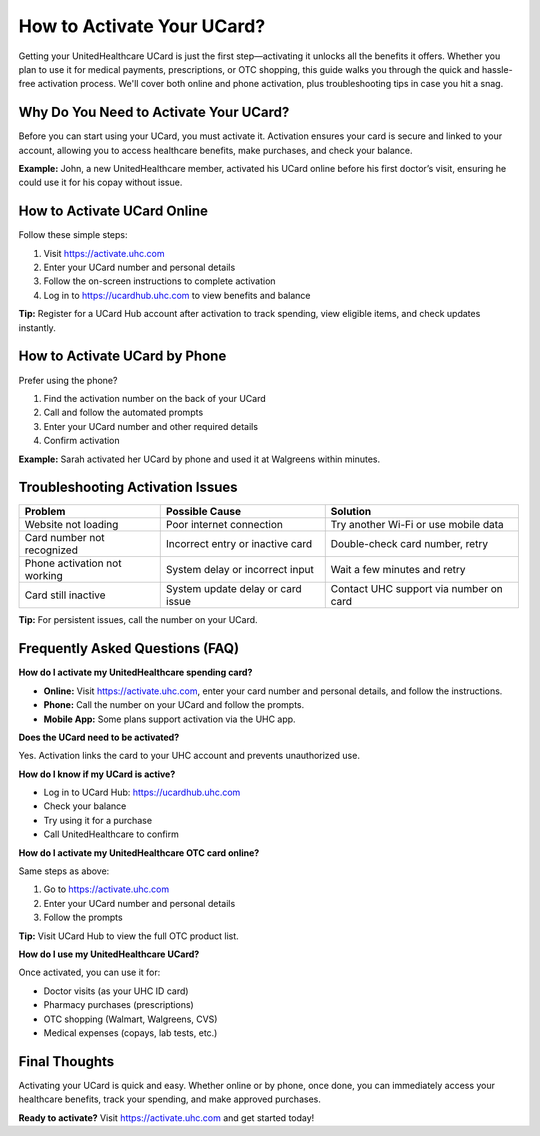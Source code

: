 .. _how-to-activate-ucard:

How to Activate Your UCard?
===========================

Getting your UnitedHealthcare UCard is just the first step—activating it unlocks all the benefits it offers. Whether you plan to use it for medical payments, prescriptions, or OTC shopping, this guide walks you through the quick and hassle-free activation process. We'll cover both online and phone activation, plus troubleshooting tips in case you hit a snag.

Why Do You Need to Activate Your UCard?
----------------------------------------
Before you can start using your UCard, you must activate it. Activation ensures your card is secure and linked to your account, allowing you to access healthcare benefits, make purchases, and check your balance.

**Example:** John, a new UnitedHealthcare member, activated his UCard online before his first doctor’s visit, ensuring he could use it for his copay without issue.

How to Activate UCard Online
-----------------------------
Follow these simple steps:

1. Visit `https://activate.uhc.com <https://activate.uhc.com>`_
2. Enter your UCard number and personal details
3. Follow the on-screen instructions to complete activation
4. Log in to `https://ucardhub.uhc.com <https://ucardhub.uhc.com>`_ to view benefits and balance

**Tip:** Register for a UCard Hub account after activation to track spending, view eligible items, and check updates instantly.

How to Activate UCard by Phone
-------------------------------
Prefer using the phone?

1. Find the activation number on the back of your UCard
2. Call and follow the automated prompts
3. Enter your UCard number and other required details
4. Confirm activation

**Example:** Sarah activated her UCard by phone and used it at Walgreens within minutes.

Troubleshooting Activation Issues
----------------------------------

+-------------------------------+----------------------------------------------+----------------------------------------------+
| Problem                       | Possible Cause                               | Solution                                     |
+===============================+==============================================+==============================================+
| Website not loading           | Poor internet connection                     | Try another Wi-Fi or use mobile data         |
+-------------------------------+----------------------------------------------+----------------------------------------------+
| Card number not recognized    | Incorrect entry or inactive card             | Double-check card number, retry              |
+-------------------------------+----------------------------------------------+----------------------------------------------+
| Phone activation not working  | System delay or incorrect input              | Wait a few minutes and retry                 |
+-------------------------------+----------------------------------------------+----------------------------------------------+
| Card still inactive           | System update delay or card issue            | Contact UHC support via number on card       |
+-------------------------------+----------------------------------------------+----------------------------------------------+

**Tip:** For persistent issues, call the number on your UCard.

Frequently Asked Questions (FAQ)
---------------------------------

**How do I activate my UnitedHealthcare spending card?**

- **Online:** Visit `https://activate.uhc.com <https://activate.uhc.com>`_, enter your card number and personal details, and follow the instructions.
- **Phone:** Call the number on your UCard and follow the prompts.
- **Mobile App:** Some plans support activation via the UHC app.

**Does the UCard need to be activated?**

Yes. Activation links the card to your UHC account and prevents unauthorized use.

**How do I know if my UCard is active?**

- Log in to UCard Hub: `https://ucardhub.uhc.com <https://ucardhub.uhc.com>`_
- Check your balance
- Try using it for a purchase
- Call UnitedHealthcare to confirm

**How do I activate my UnitedHealthcare OTC card online?**

Same steps as above:

1. Go to `https://activate.uhc.com <https://activate.uhc.com>`_
2. Enter your UCard number and personal details
3. Follow the prompts

**Tip:** Visit UCard Hub to view the full OTC product list.

**How do I use my UnitedHealthcare UCard?**

Once activated, you can use it for:

- Doctor visits (as your UHC ID card)
- Pharmacy purchases (prescriptions)
- OTC shopping (Walmart, Walgreens, CVS)
- Medical expenses (copays, lab tests, etc.)

Final Thoughts
--------------

Activating your UCard is quick and easy. Whether online or by phone, once done, you can immediately access your healthcare benefits, track your spending, and make approved purchases.

**Ready to activate?** Visit `https://activate.uhc.com <https://activate.uhc.com>`_ and get started today!

